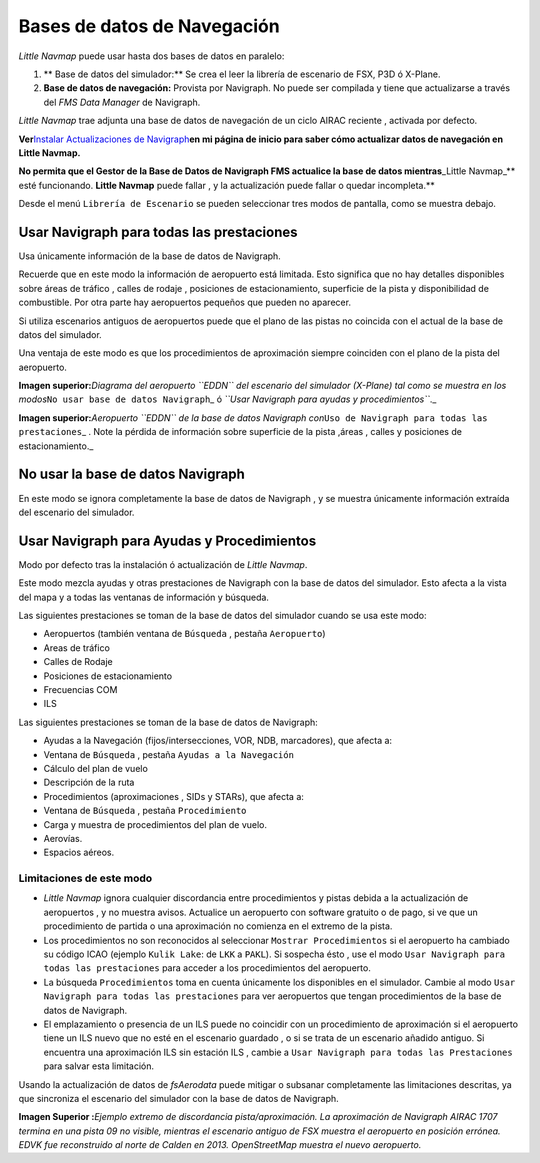 Bases de datos de Navegación
============================

*Little Navmap* puede usar hasta dos bases de datos en paralelo:

#. \*\* Base de datos del simulador:*\* Se crea el leer la librería de
   escenario de FSX, P3D ó X-Plane.
#. **Base de datos de navegación:** Provista por Navigraph. No puede ser
   compilada y tiene que actualizarse a través del *FMS Data Manager* de
   Navigraph.

*Little Navmap* trae adjunta una base de datos de navegación de un ciclo
AIRAC reciente , activada por defecto.

**Ver**\ `Instalar Actualizaciones de
Navigraph <https://albar965.github.io/littlenavmap_navigraph.html>`__\ **en
mi página de inicio para saber cómo actualizar datos de navegación en
Little Navmap.**

**No permita que el Gestor de la Base de Datos de Navigraph FMS
actualice la base de datos mientras**\ \_Little Navmap_*\* esté
funcionando. **Little Navmap** puede fallar , y la actualización puede
fallar o quedar incompleta.*\*

Desde el menú ``Librería de Escenario`` se pueden seleccionar tres modos
de pantalla, como se muestra debajo.

.. _navigraph-all:

Usar Navigraph para todas las prestaciones
------------------------------------------

Usa únicamente información de la base de datos de Navigraph.

Recuerde que en este modo la información de aeropuerto está limitada.
Esto significa que no hay detalles disponibles sobre áreas de tráfico ,
calles de rodaje , posiciones de estacionamiento, superficie de la pista
y disponibilidad de combustible. Por otra parte hay aeropuertos pequeños
que pueden no aparecer.

Si utiliza escenarios antiguos de aeropuertos puede que el plano de las
pistas no coincida con el actual de la base de datos del simulador.

Una ventaja de este modo es que los procedimientos de aproximación
siempre coinciden con el plano de la pista del aeropuerto.

|Airport from Simulator Scenery|

**Imagen superior:**\ *Diagrama del aeropuerto ``EDDN`` del escenario
del simulador (X-Plane) tal como se muestra en los
modos*\ ``No usar base de datos Navigraph``\ \_ ó
*``Usar Navigraph para ayudas y procedimientos``*.\_

|Airport from Navdatabase|

**Imagen superior:**\ *Aeropuerto ``EDDN`` de la base de datos Navigraph
con*\ ``Uso de Navigraph para todas las prestaciones``\ \_ . Note la
pérdida de información sobre superficie de la pista ,áreas , calles y
posiciones de estacionamiento.\_

.. _navigraph-none:

No usar la base de datos Navigraph
----------------------------------

En este modo se ignora completamente la base de datos de Navigraph , y
se muestra únicamente información extraída del escenario del simulador.

.. _navigraph-navaid-proc:

Usar Navigraph para Ayudas y Procedimientos
-------------------------------------------

Modo por defecto tras la instalación ó actualización de *Little Navmap*.

Este modo mezcla ayudas y otras prestaciones de Navigraph con la base de
datos del simulador. Esto afecta a la vista del mapa y a todas las
ventanas de información y búsqueda.

Las siguientes prestaciones se toman de la base de datos del simulador
cuando se usa este modo:

-  Aeropuertos (también ventana de ``Búsqueda`` , pestaña
   ``Aeropuerto``)
-  Areas de tráfico
-  Calles de Rodaje
-  Posiciones de estacionamiento
-  Frecuencias COM
-  ILS

Las siguientes prestaciones se toman de la base de datos de Navigraph:

-  Ayudas a la Navegación (fijos/intersecciones, VOR, NDB, marcadores),
   que afecta a:
-  Ventana de ``Búsqueda`` , pestaña ``Ayudas a la Navegación``
-  Cálculo del plan de vuelo
-  Descripción de la ruta
-  Procedimientos (aproximaciones , SIDs y STARs), que afecta a:
-  Ventana de ``Búsqueda`` , pestaña ``Procedimiento``
-  Carga y muestra de procedimientos del plan de vuelo.
-  Aerovías.
-  Espacios aéreos.

Limitaciones de este modo
~~~~~~~~~~~~~~~~~~~~~~~~~

-  *Little Navmap* ignora cualquier discordancia entre procedimientos y
   pistas debida a la actualización de aeropuertos , y no muestra
   avisos. Actualice un aeropuerto con software gratuito o de pago, si
   ve que un procedimiento de partida o una aproximación no comienza en
   el extremo de la pista.
-  Los procedimientos no son reconocidos al seleccionar
   ``Mostrar Procedimientos`` si el aeropuerto ha cambiado su código
   ICAO (ejemplo ``Kulik Lake``: de ``LKK`` a ``PAKL``). Si sospecha
   ésto , use el modo ``Usar Navigraph para todas las prestaciones``
   para acceder a los procedimientos del aeropuerto.
-  La búsqueda ``Procedimientos`` toma en cuenta únicamente los
   disponibles en el simulador. Cambie al modo
   ``Usar Navigraph para todas las prestaciones`` para ver aeropuertos
   que tengan procedimientos de la base de datos de Navigraph.
-  El emplazamiento o presencia de un ILS puede no coincidir con un
   procedimiento de aproximación si el aeropuerto tiene un ILS nuevo que
   no esté en el escenario guardado , o si se trata de un escenario
   añadido antiguo. Si encuentra una aproximación ILS sin estación ILS ,
   cambie a ``Usar Navigraph para todas las Prestaciones`` para salvar
   esta limitación.

Usando la actualización de datos de *fsAerodata* puede mitigar o
subsanar completamente las limitaciones descritas, ya que sincroniza el
escenario del simulador con la base de datos de Navigraph.

|Approach Procedure Mismatch|

**Imagen Superior :**\ *Ejemplo extremo de discordancia
pista/aproximación. La aproximación de Navigraph AIRAC 1707 termina en
una pista 09 no visible, mientras el escenario antiguo de FSX muestra el
aeropuerto en posición errónea. EDVK fue reconstruido al norte de Calden
en 2013. OpenStreetMap muestra el nuevo aeropuerto.*

.. |Airport from Simulator Scenery| image:: ../images/airport_simulator_scenery.jpg
.. |Airport from Navdatabase| image:: ../images/airport_navigraph_only.jpg
.. |Approach Procedure Mismatch| image:: ../images/procedure_mismatch.jpg

